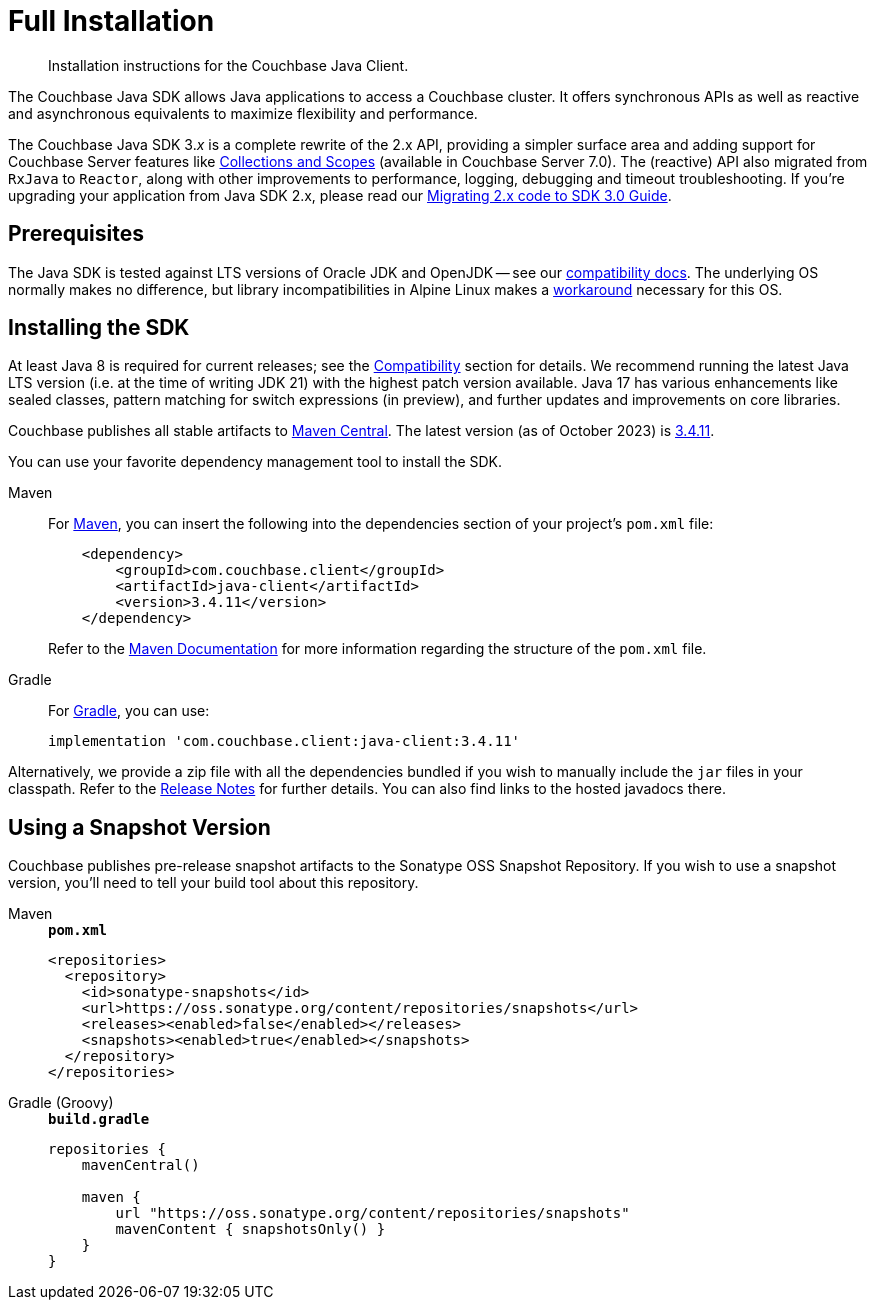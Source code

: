 = Full Installation
:description: Installation instructions for the Couchbase Java Client.
:page-partial:
:page-topic-type: project-doc

[abstract]
{description}




[]
The Couchbase Java SDK allows Java applications to access a Couchbase cluster.
It offers synchronous APIs as well as reactive and asynchronous equivalents to maximize flexibility and performance.

The Couchbase Java SDK 3._x_ is a complete rewrite of the 2.x API, providing a simpler surface area and adding support for Couchbase Server features like xref:concept-docs:collections.adoc[Collections and Scopes] (available in Couchbase Server 7.0).
The (reactive) API also migrated from `RxJava` to `Reactor`, along with other improvements to performance, logging, debugging and timeout troubleshooting.
If you're upgrading your application from Java SDK 2.x, please read our xref:project-docs:migrating-sdk-code-to-3.n.adoc[Migrating 2.x code to SDK 3.0 Guide].


== Prerequisites

The Java SDK is tested against LTS versions of Oracle JDK and OpenJDK -- see our xref:project-docs:compatibility.adoc#jdk-compat[compatibility docs].
The underlying OS normally makes no difference, but library incompatibilities in Alpine Linux makes a xref:project-docs:compatibility.adoc#alpine-linux-compatibility[workaround] necessary for this OS.



== Installing the SDK

At least Java 8 is required for current releases;
see the xref:project-docs:compatibility.adoc#jdk-compat[Compatibility] section for details.
We recommend running the latest Java LTS version (i.e. at the time of writing JDK 21) with the highest patch version available.
Java 17 has various enhancements like sealed classes, pattern matching for switch expressions (in preview), and further updates and improvements on core libraries.

Couchbase publishes all stable artifacts to https://central.sonatype.com/namespace/com.couchbase.client[Maven Central].
The latest version (as of October 2023) is https://central.sonatype.com/artifact/com.couchbase.client/java-client/3.4.11/jar[3.4.11].

You can use your favorite dependency management tool to install the SDK.


[{tabs}] 
==== 
Maven::
+
--
For https://maven.apache.org[Maven], you can insert the following into the dependencies section of your project's `pom.xml` file:

[source,xml]
----
    <dependency>
        <groupId>com.couchbase.client</groupId>
        <artifactId>java-client</artifactId>
        <version>3.4.11</version>
    </dependency>
----
Refer to the https://maven.apache.org/guides/introduction/introduction-to-the-pom.html/[Maven Documentation] for more information regarding the structure of the `pom.xml` file.
--
Gradle::
+
--
For https://gradle.org/[Gradle], you can use:

[source,groovy]
----
implementation 'com.couchbase.client:java-client:3.4.11'
----
--
====

Alternatively, we provide a zip file with all the dependencies bundled if you wish to manually include the `jar` files in your classpath. 
Refer to the xref:project-docs:sdk-release-notes.adoc[Release Notes] for further details. 
You can also find links to the hosted javadocs there.



[snapshots]
== Using a Snapshot Version

Couchbase publishes pre-release snapshot artifacts to the Sonatype OSS Snapshot Repository.
If you wish to use a snapshot version, you'll need to tell your build tool about this repository.

[{tabs}]
====
Maven::
+
--
.`*pom.xml*`
[source,xml]
----
<repositories>
  <repository>
    <id>sonatype-snapshots</id>
    <url>https://oss.sonatype.org/content/repositories/snapshots</url>
    <releases><enabled>false</enabled></releases>
    <snapshots><enabled>true</enabled></snapshots>
  </repository>
</repositories>
----

--
Gradle (Groovy)::
+
--
.`*build.gradle*`

[source,groovy]
----
repositories {
    mavenCentral()

    maven {
        url "https://oss.sonatype.org/content/repositories/snapshots"
        mavenContent { snapshotsOnly() }
    }
}
----
--
====
